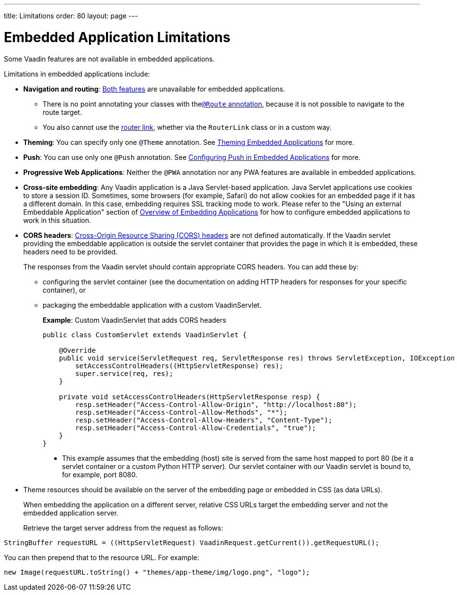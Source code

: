 ---
title: Limitations
order: 80
layout: page
---

= Embedded Application Limitations

Some Vaadin features are not available in embedded applications.

Limitations in embedded applications include:

* *Navigation and routing*: <<../../routing#,Both features>> are unavailable for embedded applications.
** There is no point annotating your classes with the<<../../routing#using-the-route-annotation, `@Route` annotation>>, because it is not possible to navigate to the route target.
** You also cannot use the <<../../routing/navigation#,router link>>, whether via the `RouterLink` class or in a custom way.
* *Theming*: You can specify only one `@Theme` annotation. See <<theming#,Theming Embedded Applications>> for more.
* *Push*: You can use only one `@Push` annotation. See <<push#,Configuring Push in Embedded Applications>> for more.
* *Progressive Web Applications*: Neither the `@PWA` annotation nor any PWA features are available in embedded applications.
* *Cross-site embedding*: Any Vaadin application is a Java Servlet-based application. Java Servlet applications use cookies to store a session ID.
Sometimes, some browsers (for example, Safari) do not allow cookies for an embedded page if it has a different domain.
In this case, embedding requires SSL tracking mode to work.
Please refer to the "Using an external Embeddable Application" section of <<index#,Overview of Embedding Applications>> for how to configure embedded applications to work in this situation.
* *CORS headers*: https://developer.mozilla.org/en-US/docs/Web/HTTP/CORS[Cross-Origin Resource Sharing (CORS) headers] are not defined automatically.
If the Vaadin servlet providing the embeddable application is outside the servlet container that provides the page in which it is embedded, these headers need to be provided.
+
The responses from the Vaadin servlet should contain appropriate CORS headers.
You can add these by:

** configuring the servlet container (see the documentation on adding HTTP headers for responses for your specific container), or
** packaging the embeddable application with a custom [classname]#VaadinServlet#.
+
*Example*: Custom [classname]#VaadinServlet# that adds CORS headers
+

[source,java]
----
public class CustomServlet extends VaadinServlet {

    @Override
    public void service(ServletRequest req, ServletResponse res) throws ServletException, IOException {
        setAccessControlHeaders((HttpServletResponse) res);
        super.service(req, res);
    }

    private void setAccessControlHeaders(HttpServletResponse resp) {
        resp.setHeader("Access-Control-Allow-Origin", "http://localhost:80");
        resp.setHeader("Access-Control-Allow-Methods", "*");
        resp.setHeader("Access-Control-Allow-Headers", "Content-Type");
        resp.setHeader("Access-Control-Allow-Credentials", "true");
    }
}
----
+
*** This example assumes that the embedding (host) site is served from the same host mapped to port 80 (be it a servlet container or a custom Python HTTP server).
Our servlet container with our Vaadin servlet is bound to, for example, port 8080.
* Theme resources should be available on the server of the embedding page or embedded in CSS (as data URLs).
+
When embedding the application on a different server, relative CSS URLs target the embedding server and not the embedded application server.
+
Retrieve the target server address from the request as follows:

[source,java]
----
StringBuffer requestURL = ((HttpServletRequest) VaadinRequest.getCurrent()).getRequestURL();
----

You can then prepend that to the resource URL.
For example:
[source,java]
----
new Image(requestURL.toString() + "themes/app-theme/img/logo.png", "logo");
----
